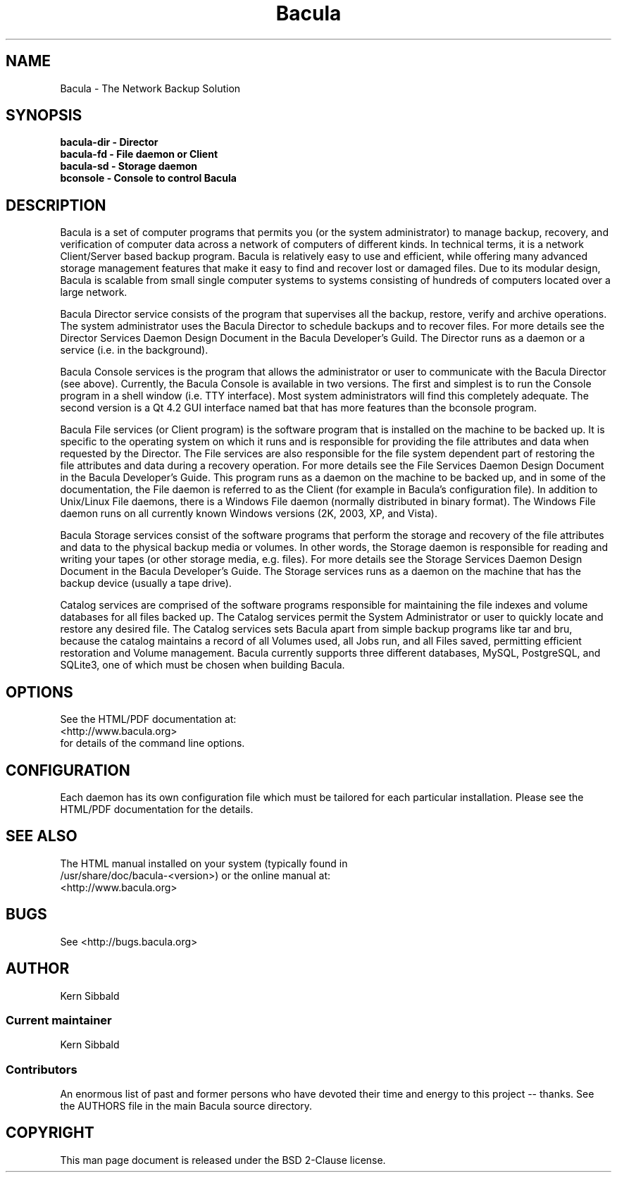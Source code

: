 .\" manual page [] for Bacula
.\" SH section heading
.\" SS subsection heading
.\" LP paragraph
.\" IP indented paragraph
.\" TP hanging label
.TH Bacula 8 "The Network Backup Solution"
.SH NAME
Bacula \- The Network Backup Solution            
.SH SYNOPSIS
.B bacula-dir \- Director
.br
.B bacula-fd \- File daemon or Client
.br
.B bacula-sd \- Storage daemon
.br
.B bconsole \- Console to control Bacula
.br
.SH DESCRIPTION
.LP
Bacula is a set of computer programs that permits you (or the
system administrator) to manage backup, recovery, and
verification of computer data across a network of computers of
different kinds.  In technical terms, it is a network
Client/Server based backup program.  Bacula is relatively easy to
use and efficient, while offering many advanced storage
management features that make it easy to find and recover lost or
damaged files.  Due to its modular design, Bacula is scalable
from small single computer systems to systems consisting of
hundreds of computers located over a large network.

.LP
Bacula Director service consists of the program that supervises
all the backup, restore, verify and archive operations.  The
system administrator uses the Bacula Director to schedule backups
and to recover files.  For more details see the Director Services
Daemon Design Document in the Bacula Developer's Guild.  The
Director runs as a daemon or a service (i.e.  in the background).

.LP
Bacula Console services is the program that allows the
administrator or user to communicate with the Bacula Director
(see above).  Currently, the Bacula Console is available in two
versions.  The first and simplest is to run the Console program
in a shell window (i.e.  TTY interface).  Most system
administrators will find this completely adequate.  The second
version is a Qt 4.2 GUI interface named bat that has
more features than the bconsole program.

.LP
Bacula File services (or Client program) is the software program
that is installed on the machine to be backed up.  It is specific
to the operating system on which it runs and is responsible for
providing the file attributes and data when requested by the
Director.  The File services are also responsible for the file
system dependent part of restoring the file attributes and data
during a recovery operation.  For more details see the File
Services Daemon Design Document in the Bacula Developer's Guide.
This program runs as a daemon on the machine to be backed up, and
in some of the documentation, the File daemon is referred to as
the Client (for example in Bacula's configuration file).  In
addition to Unix/Linux File daemons, there is a Windows File
daemon (normally distributed in binary format).  The Windows File
daemon runs on all currently known Windows versions (2K, 2003,  XP, 
and Vista).

.LP
Bacula Storage services consist of the software programs that
perform the storage and recovery of the file attributes and data
to the physical backup media or volumes.  In other words, the
Storage daemon is responsible for reading and writing your tapes
(or other storage media, e.g.  files).  For more details see the
Storage Services Daemon Design Document in the Bacula Developer's
Guide.  The Storage services runs as a daemon on the machine that
has the backup device (usually a tape drive).

.LP
Catalog services are comprised of the software programs
responsible for maintaining the file indexes and volume databases
for all files backed up.  The Catalog services permit the System
Administrator or user to quickly locate and restore any desired
file.  The Catalog services sets Bacula apart from simple backup
programs like tar and bru, because the catalog maintains a record
of all Volumes used, all Jobs run, and all Files saved,
permitting efficient restoration and Volume management.  Bacula
currently supports three different databases, MySQL, PostgreSQL,
and SQLite3, one of which must be chosen when building Bacula.

.SH OPTIONS
See the HTML/PDF documentation at:
.br
 <http://www.bacula.org>          
.br
for details of the command line options.


.SH CONFIGURATION
Each daemon has its own configuration file which must be
tailored for each particular installation.  Please see the HTML/PDF
documentation for the details.

.SH SEE ALSO
The HTML manual installed on your system (typically found in
.br
/usr/share/doc/bacula-<version>) or the online manual at:
.br
<http://www.bacula.org>

.SH BUGS
See <http://bugs.bacula.org>

.SH AUTHOR
Kern Sibbald
.SS Current maintainer
Kern Sibbald
.SS Contributors
An enormous list of past and former persons who have devoted
their time and energy to this project -- thanks. See the AUTHORS
file in the main Bacula source directory.

.SH COPYRIGHT
This man page document is released under the BSD 2-Clause license.
